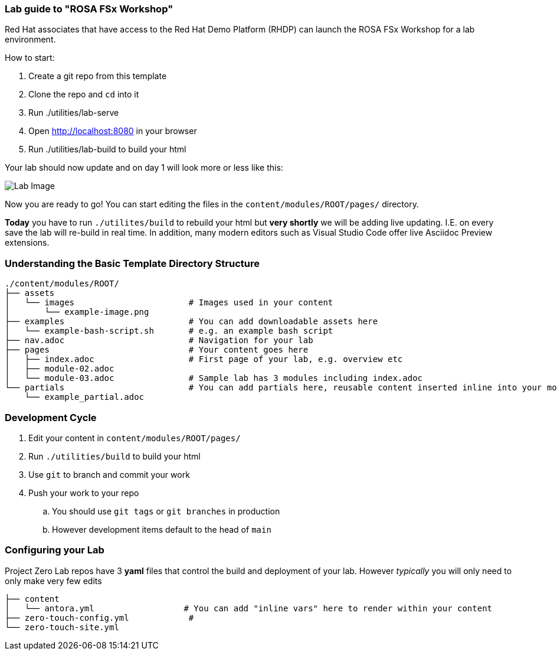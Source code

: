 === Lab guide to "ROSA FSx Workshop"

Red Hat associates that have access to the Red Hat Demo Platform (RHDP) can launch the ROSA FSx Workshop for a lab environment.

How to start:

. Create a git repo from this template
. Clone the repo and `cd` into it
. Run ./utilities/lab-serve
. Open http://localhost:8080 in your browser
. Run ./utilities/lab-build to build your html

Your lab should now update and on day 1 will look more or less like this:

image::.images/lab-image.png[Lab Image]

Now you are ready to go!  You can start editing the files in the `content/modules/ROOT/pages/` directory.

**Today** you have to run `./utilites/build` to rebuild your html but *very shortly* we will be adding live updating.
I.E. on every save the lab will re-build in real time.
In addition, many modern editors such as Visual Studio Code offer live Asciidoc Preview extensions.

=== Understanding the Basic Template Directory Structure

[source,sh]
----
./content/modules/ROOT/
├── assets
│   └── images                       # Images used in your content
│       └── example-image.png
├── examples                         # You can add downloadable assets here
│   └── example-bash-script.sh       # e.g. an example bash script
├── nav.adoc                         # Navigation for your lab
├── pages                            # Your content goes here
│   ├── index.adoc                   # First page of your lab, e.g. overview etc
│   ├── module-02.adoc
│   └── module-03.adoc               # Sample lab has 3 modules including index.adoc
└── partials                         # You can add partials here, reusable content inserted inline into your modules
    └── example_partial.adoc
----

=== Development Cycle

. Edit your content in `content/modules/ROOT/pages/`
. Run `./utilities/build` to build your html
. Use `git` to branch and commit your work
. Push your work to your repo
.. You should use `git tags` or `git branches` in production
.. However development items default to the head of `main`

=== Configuring your Lab

Project Zero Lab repos have 3 *yaml* files that control the build and deployment of your lab.
However _typically_ you will only need to only make very few edits

[source,sh]
----
├── content
│   └── antora.yml                  # You can add "inline vars" here to render within your content
├── zero-touch-config.yml            #
└── zero-touch-site.yml
----
